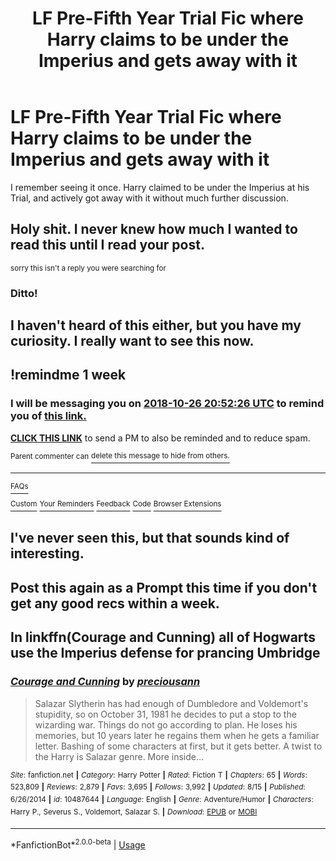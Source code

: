 #+TITLE: LF Pre-Fifth Year Trial Fic where Harry claims to be under the Imperius and gets away with it

* LF Pre-Fifth Year Trial Fic where Harry claims to be under the Imperius and gets away with it
:PROPERTIES:
:Author: LittenInAScarf
:Score: 64
:DateUnix: 1539950397.0
:DateShort: 2018-Oct-19
:FlairText: Fic Search
:END:
I remember seeing it once. Harry claimed to be under the Imperius at his Trial, and actively got away with it without much further discussion.


** Holy shit. I never knew how much I wanted to read this until I read your post.

^{sorry this isn't a reply you were searching for}
:PROPERTIES:
:Author: MangoApple043
:Score: 38
:DateUnix: 1539956113.0
:DateShort: 2018-Oct-19
:END:

*** Ditto!
:PROPERTIES:
:Author: wwbillyww
:Score: 3
:DateUnix: 1540001694.0
:DateShort: 2018-Oct-20
:END:


** I haven't heard of this either, but you have my curiosity. I really want to see this now.
:PROPERTIES:
:Author: LocalMadman
:Score: 8
:DateUnix: 1539980481.0
:DateShort: 2018-Oct-19
:END:


** !remindme 1 week
:PROPERTIES:
:Author: MrMartin777
:Score: 3
:DateUnix: 1539982337.0
:DateShort: 2018-Oct-20
:END:

*** I will be messaging you on [[http://www.wolframalpha.com/input/?i=2018-10-26%2020:52:26%20UTC%20To%20Local%20Time][*2018-10-26 20:52:26 UTC*]] to remind you of [[https://www.reddit.com/r/HPfanfiction/comments/9pj52o/lf_prefifth_year_trial_fic_where_harry_claims_to/][*this link.*]]

[[http://np.reddit.com/message/compose/?to=RemindMeBot&subject=Reminder&message=%5Bhttps://www.reddit.com/r/HPfanfiction/comments/9pj52o/lf_prefifth_year_trial_fic_where_harry_claims_to/%5D%0A%0ARemindMe!%20%201%20week][*CLICK THIS LINK*]] to send a PM to also be reminded and to reduce spam.

^{Parent commenter can} [[http://np.reddit.com/message/compose/?to=RemindMeBot&subject=Delete%20Comment&message=Delete!%20e831j12][^{delete this message to hide from others.}]]

--------------

[[http://np.reddit.com/r/RemindMeBot/comments/24duzp/remindmebot_info/][^{FAQs}]]

[[http://np.reddit.com/message/compose/?to=RemindMeBot&subject=Reminder&message=%5BLINK%20INSIDE%20SQUARE%20BRACKETS%20else%20default%20to%20FAQs%5D%0A%0ANOTE:%20Don't%20forget%20to%20add%20the%20time%20options%20after%20the%20command.%0A%0ARemindMe!][^{Custom}]]
[[http://np.reddit.com/message/compose/?to=RemindMeBot&subject=List%20Of%20Reminders&message=MyReminders!][^{Your Reminders}]]
[[http://np.reddit.com/message/compose/?to=RemindMeBotWrangler&subject=Feedback][^{Feedback}]]
[[https://github.com/SIlver--/remindmebot-reddit][^{Code}]]
[[https://np.reddit.com/r/RemindMeBot/comments/4kldad/remindmebot_extensions/][^{Browser Extensions}]]
:PROPERTIES:
:Author: RemindMeBot
:Score: 1
:DateUnix: 1539982348.0
:DateShort: 2018-Oct-20
:END:


** I've never seen this, but that sounds kind of interesting.
:PROPERTIES:
:Author: bernstien
:Score: 3
:DateUnix: 1539991903.0
:DateShort: 2018-Oct-20
:END:


** Post this again as a Prompt this time if you don't get any good recs within a week.
:PROPERTIES:
:Author: EpicDaNoob
:Score: 3
:DateUnix: 1540017321.0
:DateShort: 2018-Oct-20
:END:


** In linkffn(Courage and Cunning) all of Hogwarts use the Imperius defense for prancing Umbridge
:PROPERTIES:
:Author: ZePwnzerRJ
:Score: 1
:DateUnix: 1540166837.0
:DateShort: 2018-Oct-22
:END:

*** [[https://www.fanfiction.net/s/10487644/1/][*/Courage and Cunning/*]] by [[https://www.fanfiction.net/u/4626476/preciousann][/preciousann/]]

#+begin_quote
  Salazar Slytherin has had enough of Dumbledore and Voldemort's stupidity, so on October 31, 1981 he decides to put a stop to the wizarding war. Things do not go according to plan. He loses his memories, but 10 years later he regains them when he gets a familiar letter. Bashing of some characters at first, but it gets better. A twist to the Harry is Salazar genre. More inside...
#+end_quote

^{/Site/:} ^{fanfiction.net} ^{*|*} ^{/Category/:} ^{Harry} ^{Potter} ^{*|*} ^{/Rated/:} ^{Fiction} ^{T} ^{*|*} ^{/Chapters/:} ^{65} ^{*|*} ^{/Words/:} ^{523,809} ^{*|*} ^{/Reviews/:} ^{2,879} ^{*|*} ^{/Favs/:} ^{3,695} ^{*|*} ^{/Follows/:} ^{3,992} ^{*|*} ^{/Updated/:} ^{8/15} ^{*|*} ^{/Published/:} ^{6/26/2014} ^{*|*} ^{/id/:} ^{10487644} ^{*|*} ^{/Language/:} ^{English} ^{*|*} ^{/Genre/:} ^{Adventure/Humor} ^{*|*} ^{/Characters/:} ^{Harry} ^{P.,} ^{Severus} ^{S.,} ^{Voldemort,} ^{Salazar} ^{S.} ^{*|*} ^{/Download/:} ^{[[http://www.ff2ebook.com/old/ffn-bot/index.php?id=10487644&source=ff&filetype=epub][EPUB]]} ^{or} ^{[[http://www.ff2ebook.com/old/ffn-bot/index.php?id=10487644&source=ff&filetype=mobi][MOBI]]}

--------------

*FanfictionBot*^{2.0.0-beta} | [[https://github.com/tusing/reddit-ffn-bot/wiki/Usage][Usage]]
:PROPERTIES:
:Author: FanfictionBot
:Score: 1
:DateUnix: 1540166874.0
:DateShort: 2018-Oct-22
:END:
